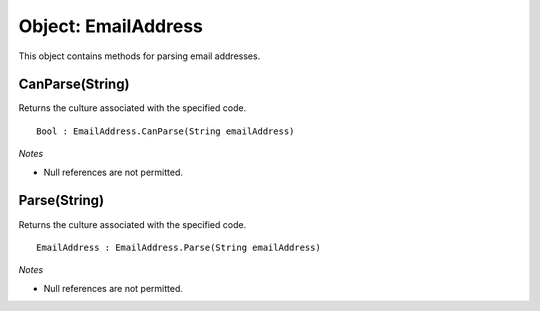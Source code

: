 Object: EmailAddress
====================

This object contains methods for parsing email addresses.

CanParse(String)
----------------

Returns the culture associated with the specified code.

::

  Bool : EmailAddress.CanParse(String emailAddress)

*Notes*

- Null references are not permitted.

Parse(String)
-------------

Returns the culture associated with the specified code.

::

  EmailAddress : EmailAddress.Parse(String emailAddress)

*Notes*

- Null references are not permitted.